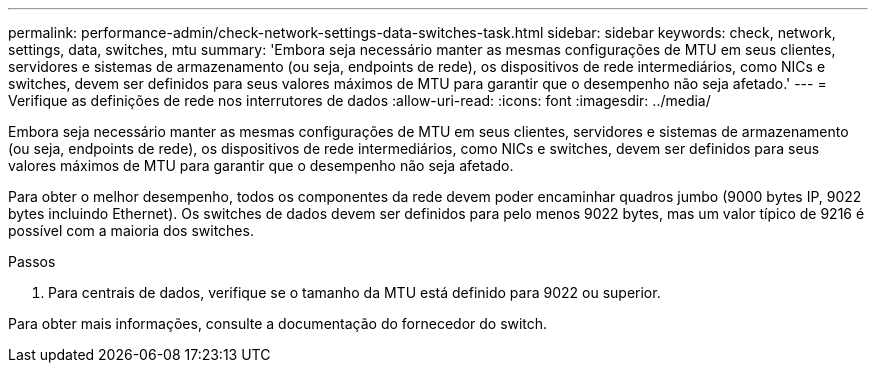 ---
permalink: performance-admin/check-network-settings-data-switches-task.html 
sidebar: sidebar 
keywords: check, network, settings, data, switches, mtu 
summary: 'Embora seja necessário manter as mesmas configurações de MTU em seus clientes, servidores e sistemas de armazenamento (ou seja, endpoints de rede), os dispositivos de rede intermediários, como NICs e switches, devem ser definidos para seus valores máximos de MTU para garantir que o desempenho não seja afetado.' 
---
= Verifique as definições de rede nos interrutores de dados
:allow-uri-read: 
:icons: font
:imagesdir: ../media/


[role="lead"]
Embora seja necessário manter as mesmas configurações de MTU em seus clientes, servidores e sistemas de armazenamento (ou seja, endpoints de rede), os dispositivos de rede intermediários, como NICs e switches, devem ser definidos para seus valores máximos de MTU para garantir que o desempenho não seja afetado.

Para obter o melhor desempenho, todos os componentes da rede devem poder encaminhar quadros jumbo (9000 bytes IP, 9022 bytes incluindo Ethernet). Os switches de dados devem ser definidos para pelo menos 9022 bytes, mas um valor típico de 9216 é possível com a maioria dos switches.

.Passos
. Para centrais de dados, verifique se o tamanho da MTU está definido para 9022 ou superior.


Para obter mais informações, consulte a documentação do fornecedor do switch.
